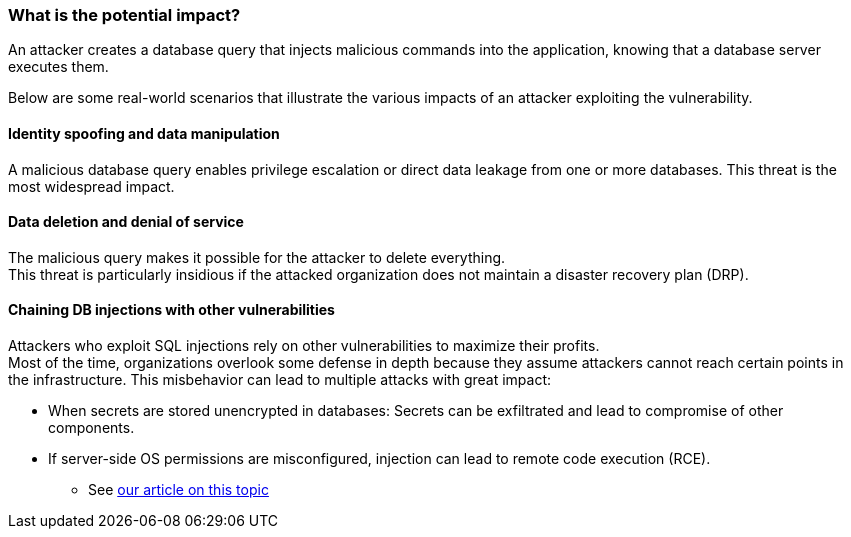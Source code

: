 === What is the potential impact?

An attacker creates a database query that injects malicious commands into the
application, knowing that a database server executes them.

Below are some real-world scenarios that illustrate the various impacts of an
attacker exploiting the vulnerability.

==== Identity spoofing and data manipulation

A malicious database query enables privilege escalation or direct data leakage
from one or more databases. This threat is the most widespread impact.

==== Data deletion and denial of service

The malicious query makes it possible for the attacker to delete everything. +
This threat is particularly insidious if the attacked organization does not
maintain a disaster recovery plan (DRP).

==== Chaining DB injections with other vulnerabilities

Attackers who exploit SQL injections rely on other vulnerabilities to maximize
their profits. +
Most of the time, organizations overlook some defense in depth because they
assume attackers cannot reach certain points in the infrastructure. This
misbehavior can lead to multiple attacks with great impact:

* When secrets are stored unencrypted in databases: Secrets can be exfiltrated and lead to compromise of other components.
* If server-side OS permissions are misconfigured, injection can lead to remote code execution (RCE).
** See https://blog.sonarsource.com/exploiting-hibernate-injections/[our article on this topic]
